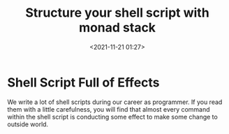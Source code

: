 #+title: Structure your shell script with monad stack
#+date: <2021-11-21 01:27>
#+description: This post explore a new way how to structure shell scripts based on FP monad stack.
#+filetags: ::shell script::FP::monad stack::

* Shell Script Full of Effects
We write a lot of shell scripts during our career as programmer. If you read them with a little
carefulness, you will find that almost every command within the shell script is conducting some
effect to make some change to outside world.
